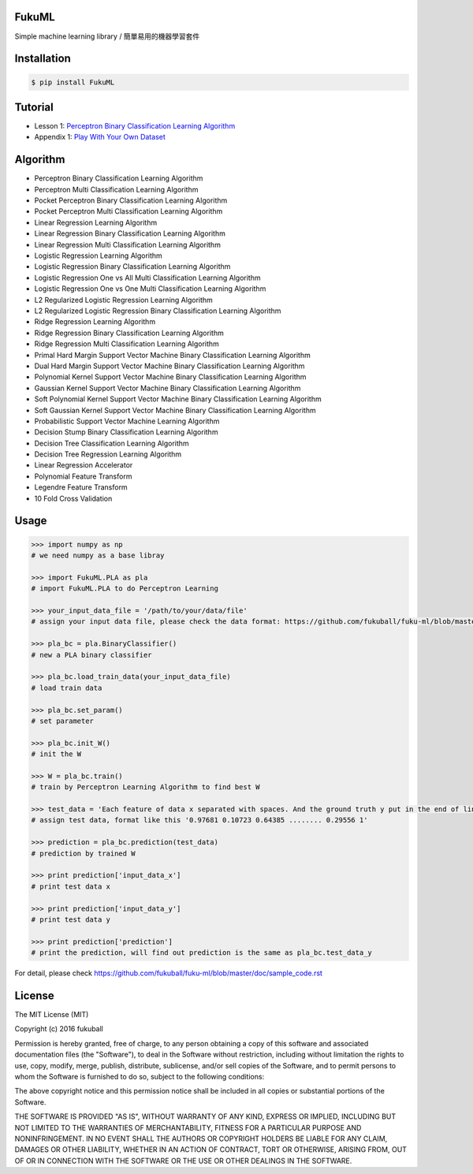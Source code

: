 FukuML
=========

.. image:: https://travis-ci.org/fukuball/fuku-ml.svg?branch=master
    :target: https://travis-ci.org/fukuball/fuku-ml

.. image:: https://codecov.io/github/fukuball/fuku-ml/coverage.svg?branch=master
    :target: https://codecov.io/github/fukuball/fuku-ml?branch=master

.. image:: https://badge.fury.io/py/FukuML.svg
    :target: https://badge.fury.io/py/FukuML

.. image:: https://api.codacy.com/project/badge/grade/afc87eff27ab47d6b960ea7b3088c469
    :target: https://www.codacy.com/app/fukuball/fuku-ml

.. image:: https://img.shields.io/badge/made%20with-%e2%9d%a4-ff69b4.svg
    :target: http://www.fukuball.com

Simple machine learning library / 簡單易用的機器學習套件

Installation
============

.. code-block:: bash

    $ pip install FukuML

Tutorial
============

- Lesson 1: `Perceptron Binary Classification Learning Algorithm`_

- Appendix 1: `Play With Your Own Dataset`_

.. _Perceptron Binary Classification Learning Algorithm: https://github.com/fukuball/FukuML-Tutorial/blob/master/Perceptron%20Binary%20Classification%20Learning%20Algorithm%20Tutorial.ipynb

.. _Play With Your Own Dataset: https://github.com/fukuball/FukuML-Tutorial/blob/master/Play%20With%20Your%20Own%20Dataset%20Tutorial.ipynb

Algorithm
============

- Perceptron Binary Classification Learning Algorithm

- Perceptron Multi Classification Learning Algorithm

- Pocket Perceptron Binary Classification Learning Algorithm

- Pocket Perceptron Multi Classification Learning Algorithm

- Linear Regression Learning Algorithm

- Linear Regression Binary Classification Learning Algorithm

- Linear Regression Multi Classification Learning Algorithm

- Logistic Regression Learning Algorithm

- Logistic Regression Binary Classification Learning Algorithm

- Logistic Regression One vs All Multi Classification Learning Algorithm

- Logistic Regression One vs One Multi Classification Learning Algorithm

- L2 Regularized Logistic Regression Learning Algorithm

- L2 Regularized Logistic Regression Binary Classification Learning Algorithm

- Ridge Regression Learning Algorithm

- Ridge Regression Binary Classification Learning Algorithm

- Ridge Regression Multi Classification Learning Algorithm

- Primal Hard Margin Support Vector Machine Binary Classification Learning Algorithm

- Dual Hard Margin Support Vector Machine Binary Classification Learning Algorithm

- Polynomial Kernel Support Vector Machine Binary Classification Learning Algorithm

- Gaussian Kernel Support Vector Machine Binary Classification Learning Algorithm

- Soft Polynomial Kernel Support Vector Machine Binary Classification Learning Algorithm

- Soft Gaussian Kernel Support Vector Machine Binary Classification Learning Algorithm

- Probabilistic Support Vector Machine Learning Algorithm

- Decision Stump Binary Classification Learning Algorithm

- Decision Tree Classification Learning Algorithm

- Decision Tree Regression Learning Algorithm

- Linear Regression Accelerator

- Polynomial Feature Transform

- Legendre Feature Transform

- 10 Fold Cross Validation

Usage
============

.. code-block:: py

    >>> import numpy as np
    # we need numpy as a base libray

    >>> import FukuML.PLA as pla
    # import FukuML.PLA to do Perceptron Learning

    >>> your_input_data_file = '/path/to/your/data/file'
    # assign your input data file, please check the data format: https://github.com/fukuball/fuku-ml/blob/master/FukuML/dataset/pla_binary_train.dat

    >>> pla_bc = pla.BinaryClassifier()
    # new a PLA binary classifier

    >>> pla_bc.load_train_data(your_input_data_file)
    # load train data

    >>> pla_bc.set_param()
    # set parameter

    >>> pla_bc.init_W()
    # init the W

    >>> W = pla_bc.train()
    # train by Perceptron Learning Algorithm to find best W

    >>> test_data = 'Each feature of data x separated with spaces. And the ground truth y put in the end of line separated by a space'
    # assign test data, format like this '0.97681 0.10723 0.64385 ........ 0.29556 1'

    >>> prediction = pla_bc.prediction(test_data)
    # prediction by trained W

    >>> print prediction['input_data_x']
    # print test data x

    >>> print prediction['input_data_y']
    # print test data y

    >>> print prediction['prediction']
    # print the prediction, will find out prediction is the same as pla_bc.test_data_y

For detail, please check https://github.com/fukuball/fuku-ml/blob/master/doc/sample_code.rst

License
=========
The MIT License (MIT)

Copyright (c) 2016 fukuball

Permission is hereby granted, free of charge, to any person obtaining a copy
of this software and associated documentation files (the "Software"), to deal
in the Software without restriction, including without limitation the rights
to use, copy, modify, merge, publish, distribute, sublicense, and/or sell
copies of the Software, and to permit persons to whom the Software is
furnished to do so, subject to the following conditions:

The above copyright notice and this permission notice shall be included in all
copies or substantial portions of the Software.

THE SOFTWARE IS PROVIDED "AS IS", WITHOUT WARRANTY OF ANY KIND, EXPRESS OR
IMPLIED, INCLUDING BUT NOT LIMITED TO THE WARRANTIES OF MERCHANTABILITY,
FITNESS FOR A PARTICULAR PURPOSE AND NONINFRINGEMENT. IN NO EVENT SHALL THE
AUTHORS OR COPYRIGHT HOLDERS BE LIABLE FOR ANY CLAIM, DAMAGES OR OTHER
LIABILITY, WHETHER IN AN ACTION OF CONTRACT, TORT OR OTHERWISE, ARISING FROM,
OUT OF OR IN CONNECTION WITH THE SOFTWARE OR THE USE OR OTHER DEALINGS IN THE
SOFTWARE.